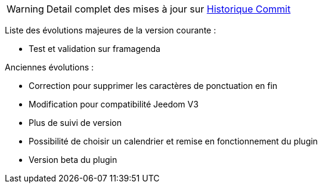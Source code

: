 ﻿[horizontal]
WARNING: Detail complet des mises à jour sur https://github.com/guenneguezt/plugin-caldav/commits/master[Historique Commit]

Liste des évolutions majeures de la version courante :

- Test et validation sur framagenda

Anciennes évolutions :

- Correction pour supprimer les caractères de ponctuation en fin
- Modification pour compatibilité Jeedom V3
- Plus de suivi de version
- Possibilité de choisir un calendrier et remise en fonctionnement du plugin
- Version beta du plugin